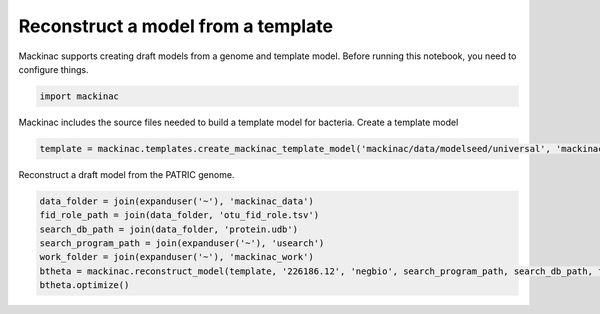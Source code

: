 
Reconstruct a model from a template
-----------------------------------

Mackinac supports creating draft models from a genome and template
model. Before running this notebook, you need to configure things.

.. code:: ipython3

    import mackinac

Mackinac includes the source files needed to build a template model for
bacteria. Create a template model

.. code:: ipython3

    template = mackinac.templates.create_mackinac_template_model('mackinac/data/modelseed/universal', 'mackinac/data/modelseed/bacteria', 'bacteria', 'bacteria')

Reconstruct a draft model from the PATRIC genome.

.. code:: ipython3

    data_folder = join(expanduser('~'), 'mackinac_data')
    fid_role_path = join(data_folder, 'otu_fid_role.tsv')
    search_db_path = join(data_folder, 'protein.udb')
    search_program_path = join(expanduser('~'), 'usearch')
    work_folder = join(expanduser('~'), 'mackinac_work')
    btheta = mackinac.reconstruct_model(template, '226186.12', 'negbio', search_program_path, search_db_path, fid_role_path, work_folder)
    btheta.optimize()
